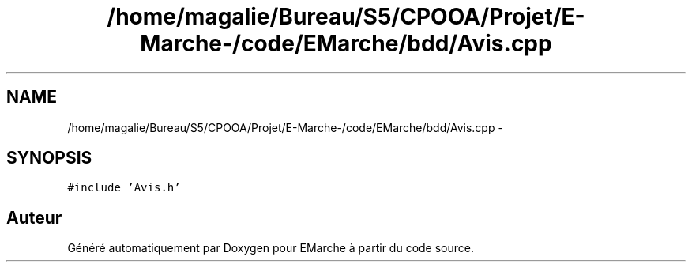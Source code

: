 .TH "/home/magalie/Bureau/S5/CPOOA/Projet/E-Marche-/code/EMarche/bdd/Avis.cpp" 3 "Vendredi 18 Décembre 2015" "Version 6" "EMarche" \" -*- nroff -*-
.ad l
.nh
.SH NAME
/home/magalie/Bureau/S5/CPOOA/Projet/E-Marche-/code/EMarche/bdd/Avis.cpp \- 
.SH SYNOPSIS
.br
.PP
\fC#include 'Avis\&.h'\fP
.br

.SH "Auteur"
.PP 
Généré automatiquement par Doxygen pour EMarche à partir du code source\&.
